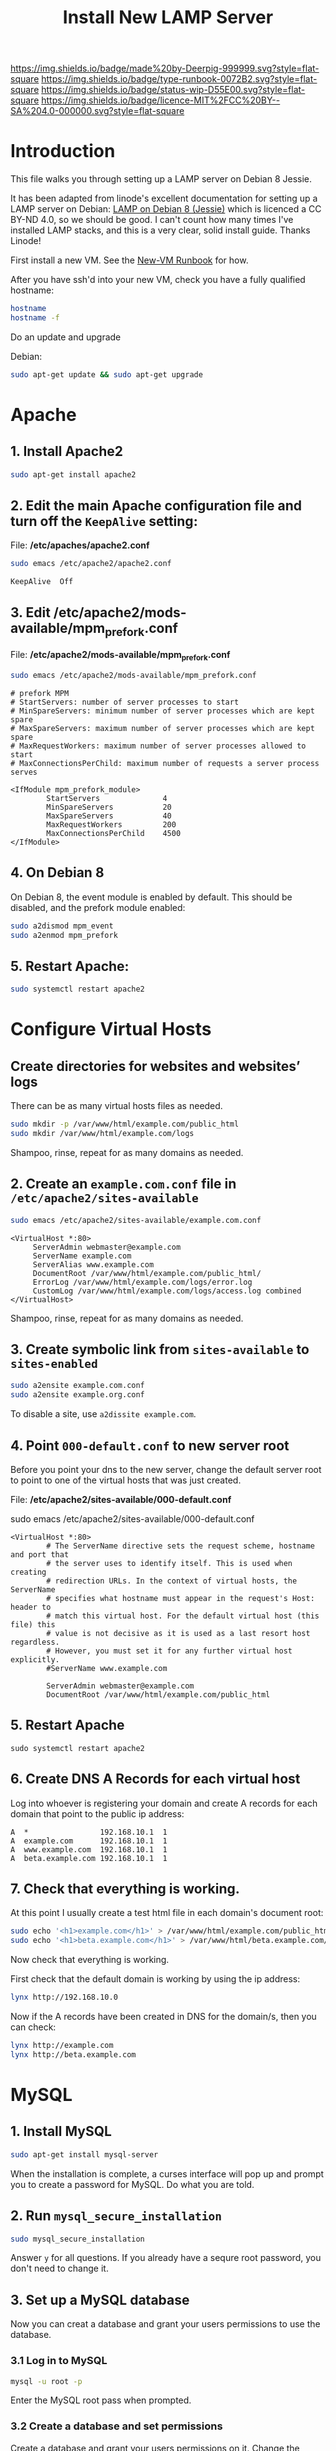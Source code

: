 #   -*- mode: org; fill-column: 60 -*-

#+TITLE: Install New LAMP Server
#+STARTUP: showall
#+TOC: headlines 4
#+PROPERTY: filename
:PROPERTIES:
:CUSTOM_ID: 
:Name:      /home/deerpig/proj/deerpig/deerpig-install/rb-lamp-server.org
:Created:   2017-09-06T12:04@Prek Leap (11.642600N-104.919210W)
:ID:        6b31c842-f952-4536-a3d3-398b7f6b93b8
:VER:       557946357.533612152
:GEO:       48P-491193-1287029-15
:BXID:      proj:WKE2-7607
:Type:      runbook
:Status:    wip
:Licence:   MIT/CC BY-SA 4.0
:END:

[[https://img.shields.io/badge/made%20by-Deerpig-999999.svg?style=flat-square]] 
[[https://img.shields.io/badge/type-runbook-0072B2.svg?style=flat-square]]
[[https://img.shields.io/badge/status-wip-D55E00.svg?style=flat-square]]
[[https://img.shields.io/badge/licence-MIT%2FCC%20BY--SA%204.0-000000.svg?style=flat-square]]


* Introduction

This file walks you through setting up a LAMP server on Debian 8
Jessie.

It has been adapted from linode's excellent documentation for setting
up a LAMP server on Debian: [[https://www.linode.com/docs/web-servers/lamp/lamp-on-debian-8-jessie/][LAMP on Debian 8 (Jessie)]] which is
licenced a CC BY-ND 4.0, so we should be good.  I can't count how many
times I've installed LAMP stacks, and this is a very clear, solid
install guide.  Thanks Linode!

First install a new VM.  See the [[./rb-new-vm-install.org][New-VM Runbook]] for how.

After you have ssh'd into your new VM, check you have a fully
qualified hostname:

#+begin_src sh
hostname
hostname -f
#+end_src

Do an update and upgrade

Debian:

#+begin_src sh
sudo apt-get update && sudo apt-get upgrade
#+end_src

* Apache

** 1. Install Apache2

#+begin_src sh
sudo apt-get install apache2
#+end_src

** 2. Edit the main Apache configuration file and turn off the =KeepAlive= setting:

File: */etc/apaches/apache2.conf*

#+begin_src sh
sudo emacs /etc/apache2/apache2.conf
#+end_src

#+begin_example
KeepAlive  Off
#+end_example

** 3. Edit */etc/apache2/mods-available/mpm_prefork.conf*

File: */etc/apache2/mods-available/mpm_prefork.conf*

#+begin_src sh
sudo emacs /etc/apache2/mods-available/mpm_prefork.conf
#+end_src

#+begin_example
# prefork MPM
# StartServers: number of server processes to start
# MinSpareServers: minimum number of server processes which are kept spare
# MaxSpareServers: maximum number of server processes which are kept spare
# MaxRequestWorkers: maximum number of server processes allowed to start
# MaxConnectionsPerChild: maximum number of requests a server process serves

<IfModule mpm_prefork_module>
        StartServers              4
        MinSpareServers           20
        MaxSpareServers           40
        MaxRequestWorkers         200
        MaxConnectionsPerChild    4500
</IfModule>
#+end_example

** 4. On Debian 8

On Debian 8, the event module is enabled by default. This should be
disabled, and the prefork module enabled:

#+begin_src sh
sudo a2dismod mpm_event
sudo a2enmod mpm_prefork
#+end_src

** 5. Restart Apache:

#+begin_src sh
sudo systemctl restart apache2
#+end_src

* Configure Virtual Hosts

** Create directories for websites and websites’ logs

There can be as many virtual hosts files as needed.

#+begin_src sh
sudo mkdir -p /var/www/html/example.com/public_html
sudo mkdir /var/www/html/example.com/logs
#+end_src

Shampoo, rinse, repeat for as many domains as needed.

** 2. Create an =example.com.conf= file in =/etc/apache2/sites-available=

#+begin_src sh
sudo emacs /etc/apache2/sites-available/example.com.conf
#+end_src

#+begin_example
<VirtualHost *:80>
     ServerAdmin webmaster@example.com
     ServerName example.com
     ServerAlias www.example.com
     DocumentRoot /var/www/html/example.com/public_html/
     ErrorLog /var/www/html/example.com/logs/error.log
     CustomLog /var/www/html/example.com/logs/access.log combined
</VirtualHost>
#+end_example

Shampoo, rinse, repeat for as many domains as needed.

** 3. Create symbolic link from =sites-available= to =sites-enabled= 

#+begin_src sh
sudo a2ensite example.com.conf
sudo a2ensite example.org.conf
#+end_src

To disable a site, use =a2dissite example.com=.


** 4. Point =000-default.conf= to new server root

Before you point your dns to the new server, change the default server
root to point to one of the virtual hosts that was just created.

File: */etc/apache2/sites-available/000-default.conf*

#+begin_source sh
sudo emacs /etc/apache2/sites-available/000-default.conf
#+end_source

#+begin_example
<VirtualHost *:80>
        # The ServerName directive sets the request scheme, hostname and port that                                                                                                             
        # the server uses to identify itself. This is used when creating                                                                                                                       
        # redirection URLs. In the context of virtual hosts, the ServerName                                                                                                                    
        # specifies what hostname must appear in the request's Host: header to                                                                                                                 
        # match this virtual host. For the default virtual host (this file) this                                                                                                               
        # value is not decisive as it is used as a last resort host regardless.                                                                                                                
        # However, you must set it for any further virtual host explicitly.                                                                                                                    
        #ServerName www.example.com                                                                                                                                                            

        ServerAdmin webmaster@example.com
        DocumentRoot /var/www/html/example.com/public_html
#+end_example

** 5. Restart Apache

#+begin_src
sudo systemctl restart apache2
#+end_src

** 6. Create DNS A Records for each virtual host

Log into whoever is registering your domain and create A records for
each domain that point to the public ip address:

#+begin_example
A  *                192.168.10.1  1
A  example.com      192.168.10.1  1
A  www.example.com  192.168.10.1  1
A  beta.example.com 192.168.10.1  1
#+end_example


** 7. Check that everything is working. 

At this point I usually create a test html file in each domain's
document root:

#+begin_src sh
sudo echo '<h1>example.com</h1>' > /var/www/html/example.com/public_html/index.html
sudo echo '<h1>beta.example.com</h1>' > /var/www/html/beta.example.com/public_html/index.html
#+end_src

Now check that everything is working.

First check that the default domain is working by using the ip
address:

#+begin_src sh
lynx http://192.168.10.0
#+end_src

Now if the A records have been created in DNS for the domain/s, then
you can check:

#+begin_src sh
lynx http://example.com
lynx http://beta.example.com
#+end_src

* MySQL

** 1. Install MySQL

#+begin_src sh
sudo apt-get install mysql-server
#+end_src

When the installation is complete, a curses interface will pop up and
prompt you to create a password for MySQL.  Do what you are told.

** 2. Run =mysql_secure_installation=

#+begin_src sh
sudo mysql_secure_installation
#+end_src

Answer =y= for all questions.  If you already have a sequre root
password, you don't need to change it.

** 3. Set up a MySQL database

Now you can creat a database and grant your users permissions to use
the database.

*** 3.1 Log in to MySQL

#+begin_src sh
mysql -u root -p
#+end_src

Enter the MySQL root pass when prompted.

*** 3.2 Create a database and set permissions

Create a database and grant your users permissions on it. Change the
database name (webdata) and username (username). Change the password
(password):

#+begin_src sh
create database webdata;
grant all on webdata.* to 'username' identified by 'password';
#+end_src

*** 3.3 Exist MySQL

#+begin_src sh
quit
#+end_src

* PHP

Yes, yes, I know that you really don't /want/ to use PHP, but if this
is what your customer wants... what can you do?

** 1. Install PHP5 and the PHP Extension and Application Repository

#+begin_src sh
sudo apt-get install php5 php-pear
#+end_src

** 2. Edit =/etc/php5/apache2/php.ini=

Open =/etc/php5/apache2/php.ini= and edit the following values. 

File: */etc/php5/apache2/php.ini*

#+begin_src sh
sudo emacs /etc/php5/apache2/php.ini
#+end_src

#+begin_example
error_reporting = E_COMPILE_ERROR|E_RECOVERABLE_ERROR|E_ERROR|E_CORE_ERROR
error_log = /var/log/php/error.log  
max_input_time = 30
#+end_example

** 3. Create php log directory

Create the log directory for PHP and give the Apache user ownership:

#+begin_src sh
sudo mkdir /var/log/php
sudo chown www-data /var/log/php
#+end_src

** 4. Install MySQL support in PHP

To support MySQL in PHP, install the =php5-mysql= package:

#+begin_src sh
sudo apt-get install php5-mysql
#+end_src

** 5. Restart Apache2:

You end up restarting apache /a lot/ when your a sysadmin :)

#+begin_src sh
sudo systemctl restart apache2
#+end_src

* Done

